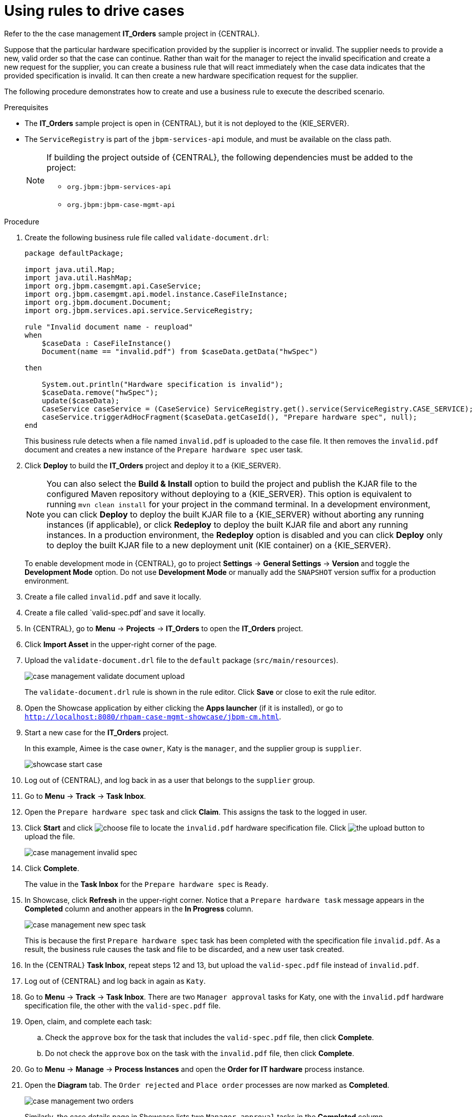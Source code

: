 [id='case-management-using-rules-proc']
= Using rules to drive cases

Refer to the the case management *IT_Orders* sample project in {CENTRAL}.

Suppose that the particular hardware specification provided by the supplier is incorrect or invalid. The supplier needs to provide a new, valid order so that the case can continue. Rather than wait for the manager to reject the invalid specification and create a new request for the supplier, you can create a business rule that will react immediately when the case data indicates that the provided specification is invalid. It can then create a new hardware specification request for the supplier.

The following procedure demonstrates how to create and use a business rule to execute the described scenario.


.Prerequisites
* The *IT_Orders* sample project is open in {CENTRAL}, but it is not deployed to the {KIE_SERVER}.
* The `ServiceRegistry` is part of the `jbpm-services-api` module, and must be available on the class path.
+
[NOTE]
====
If building the project outside of {CENTRAL}, the following dependencies must be added to the project:

* `org.jbpm:jbpm-services-api`
* `org.jbpm:jbpm-case-mgmt-api`
====


.Procedure
. Create the following business rule file called `validate-document.drl`:
+
[source,java]
----
package defaultPackage;

import java.util.Map;
import java.util.HashMap;
import org.jbpm.casemgmt.api.CaseService;
import org.jbpm.casemgmt.api.model.instance.CaseFileInstance;
import org.jbpm.document.Document;
import org.jbpm.services.api.service.ServiceRegistry;

rule "Invalid document name - reupload"
when
    $caseData : CaseFileInstance()
    Document(name == "invalid.pdf") from $caseData.getData("hwSpec")

then

    System.out.println("Hardware specification is invalid");
    $caseData.remove("hwSpec");
    update($caseData);
    CaseService caseService = (CaseService) ServiceRegistry.get().service(ServiceRegistry.CASE_SERVICE);
    caseService.triggerAdHocFragment($caseData.getCaseId(), "Prepare hardware spec", null);
end
----

+
This business rule detects when a file named `invalid.pdf` is uploaded to the case file. It then removes the `invalid.pdf` document and creates a new instance of the `Prepare hardware spec` user task.
. Click *Deploy* to build the *IT_Orders* project and deploy it to a {KIE_SERVER}.

+
[NOTE]
You can also select the *Build & Install* option to build the project and publish the KJAR file to the configured Maven repository without deploying to a {KIE_SERVER}. This option is equivalent to running `mvn clean install` for your project in the command terminal. In a development environment, you can click *Deploy* to deploy the built KJAR file to a {KIE_SERVER} without aborting any running instances (if applicable), or click *Redeploy* to deploy the built KJAR file and abort any running instances. In a production environment, the *Redeploy* option is disabled and you can click *Deploy* only to deploy the built KJAR file to a new deployment unit (KIE container) on a {KIE_SERVER}.

+
To enable development mode in {CENTRAL}, go to project *Settings* -> *General Settings* -> *Version* and toggle the *Development Mode* option. Do not use *Development Mode* or manually add the `SNAPSHOT` version suffix for a production environment.

. Create a file called `invalid.pdf` and save it locally.
. Create a file called `valid-spec.pdf`and save it locally.
. In {CENTRAL}, go to *Menu* -> *Projects* -> *IT_Orders* to open the *IT_Orders* project.
. Click *Import Asset* in the upper-right corner of the page.
. Upload the `validate-document.drl` file to the `default` package (`src/main/resources`).
+
image::cases/case-management-validate-document-upload.png[]
+
The `validate-document.drl` rule is shown in the rule editor. Click *Save* or close to exit the rule editor.

. Open the Showcase application by either clicking the *Apps launcher* (if it is installed), or go to `http://localhost:8080/rhpam-case-mgmt-showcase/jbpm-cm.html`.
. Start a new case for the *IT_Orders* project.
+
In this example, Aimee is the case `owner`, Katy is the `manager`, and the supplier group is `supplier`.
+
image::cases/showcase-start-case.png[]
. Log out of {CENTRAL}, and log back in as a user that belongs to the `supplier` group.
. Go to *Menu* -> *Track* -> *Task Inbox*.
. Open the `Prepare hardware spec` task and click *Claim*. This assigns the task to the logged in user.
. Click *Start* and click image:cases/choose-file-button.png[choose file] to locate the `invalid.pdf` hardware specification file. Click image:cases/upload-button.png[the upload button] to upload the file.
+
image::cases/case-management-invalid-spec.png[]
+
. Click *Complete*.
+
The value in the *Task Inbox* for the `Prepare hardware spec` is `Ready`.
. In Showcase, click *Refresh* in the upper-right corner. Notice that a `Prepare hardware task` message appears in the *Completed* column and another appears in the *In Progress* column.
+
image::cases/case-management-new-spec-task.png[]
+
This is because the first `Prepare hardware spec` task has been completed with the specification file `invalid.pdf`. As a result, the business rule causes the task and file to be discarded, and a new user task created.
. In the {CENTRAL} *Task Inbox*, repeat steps 12 and 13, but upload the `valid-spec.pdf` file instead of `invalid.pdf`.
. Log out of {CENTRAL} and log back in again as `Katy`.
. Go to *Menu* -> *Track* -> *Task Inbox*. There are two `Manager approval` tasks for Katy, one with the `invalid.pdf` hardware specification file, the other with the `valid-spec.pdf` file.
. Open, claim, and complete each task:
.. Check the `approve` box for the task that includes the `valid-spec.pdf` file, then click *Complete*.
.. Do not check the `approve` box on the task with the `invalid.pdf` file, then click *Complete*.
. Go to *Menu* -> *Manage* -> *Process Instances* and open the *Order for IT hardware* process instance.
. Open the *Diagram* tab. The `Order rejected` and `Place order` processes are now marked as *Completed*.
+
image::cases/case-management-two-orders.png[]
+
Similarly, the case details page in Showcase lists two `Manager approval` tasks in the *Completed* column.
